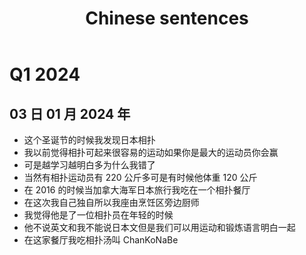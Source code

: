 :PROPERTIES:
:ID:       6d4dddae-e062-4be1-a06c-251d7232b1cc
:END:
#+title: Chinese sentences

* Q1 2024
** 03 日 01 月 2024 年
- 这个圣诞节的时候我发现日本相扑
- 我以前觉得相扑可起来很容易的运动如果你是最大的运动员你会赢
- 可是越学习越明白多为什么我错了
- 当然有相扑运动员有 220 公斤多可是有时候他体重 120 公斤
- 在 2016 的时候当加拿大海军日本旅行我吃在一个相扑餐厅
- 在这次我自己独自所以我座由烹饪区旁边厨师
- 我觉得他是了一位相扑员在年轻的时候
- 他不说英文和我不能说日本文但是我们可以用运动和锻炼语言明白一起
- 在这家餐厅我吃相扑汤叫 ChanKoNaBe
